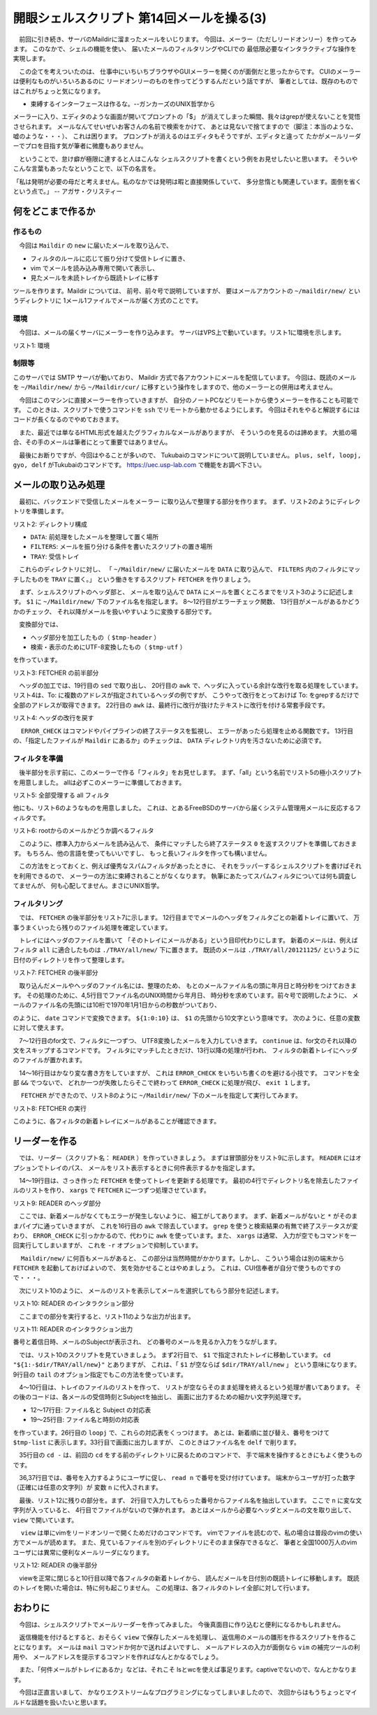 ==============================================================
開眼シェルスクリプト 第14回メールを操る(3)
==============================================================

　前回に引き続き、サーバのMaildirに溜まったメールをいじります。
今回は、メーラー（ただしリードオンリー）を作ってみます。
このなかで、シェルの機能を使い、
届いたメールのフィルタリングやCLIでの
最低限必要なインタラクティブな操作を実現します。

　この企てを考えついたのは、
仕事中にいちいちブラウザやGUIメーラーを開くのが面倒だと思ったからです。
CUIのメーラーは便利なものがいろいろあるのに
リードオンリーのものを作ってどうするんだという話ですが、
筆者としては、既存のものではこれがちょっと気になります。

* 束縛するインターフェースは作るな。--ガンカーズのUNIX哲学から

メーラーに入り、エディタのような画面が開いてプロンプトの「$」
が消えてしまった瞬間、我々はgrepが使えないことを覚悟させられます。
メールなんてせいぜいお客さんの名前で検索をかけて、
あとは見ないで捨てますので（脚注：本当のような、嘘のような・・・）、
これは困ります。
プロンプトが消えるのはエディタもそうですが、エディタと違って
たかがメールリーダーでプロを目指す気が筆者に微塵もありません。

　ということで、怠け癖が極限に達すると人はこんな
シェルスクリプトを書くという例をお見せしたいと思います。
そういやこんな言葉もあったなということで、以下の名言を。

「私は発明が必要の母だと考えません。私のなかでは発明は暇と直接関係していて、
多分怠惰とも関連しています。面倒を省くという点で。」 -- アガサ・クリスティー

何をどこまで作るか
==============================================================

作るもの
--------------------------------------------------------------

　今回は ``Maildir`` の ``new`` に届いたメールを取り込んで、

* フィルタのルールに応じて振り分けて受信トレイに置き、
* vim でメールを読み込み専用で開いて表示し、
* 見たメールを未読トレイから既読トレイに移す

ツールを作ります。Maildir については、
前号、前々号で説明していますが、
要はメールアカウントの ``~/maildir/new/`` というディレクトリに
1メール1ファイルでメールが届く方式のことです。

環境
--------------------------------------------------------------

　今回は、メールの届くサーバにメーラーを作り込みます。
サーバはVPS上で動いています。リスト1に環境を示します。

リスト1: 環境

.. code-block:: bash
	:linenos:
	
	[ueda@mail ~]$ cat /etc/redhat-release 
	CentOS release 6.3 (Final)
	[ueda@mail ~]$ uname -a
	Linux mail.usptomonokai.jp 2.6.32-279.5.2.el6.x86_64 #1 SMP 
	 Fri Aug 24 01:07:11 UTC 2012 x86_64 x86_64 x86_64 GNU/Linux
	[ueda@mail ~]$ bash --version
	GNU bash, version 4.1.2(1)-release (x86_64-redhat-linux-gnu)
	(割愛)

制限等
--------------------------------------------------------------

このサーバでは SMTP サーバが動いており、
Maildir 方式で各アカウントにメールを配信しています。
今回は、既読のメールを ``~/Maildir/new/`` から ``~/Maildir/cur/``
に移すという操作をしますので、他のメーラーとの併用は考えません。

　今回はこのマシンに直接メーラーを作っていきますが、
自分のノートPCなどリモートから使うメーラーを作ることも可能です。
このときは、スクリプトで使うコマンドを ``ssh``
でリモートから動かせるようにします。
今回はそれをやると解説するにはコードが長くなるのでやめておきます。

　また、最近では単なるHTML形式を越えたグラフィカルなメールがありますが、
そういうのを見るのは諦めます。
大抵の場合、その手のメールは筆者にとって重要ではありません。

　最後にお断りですが、今回はやることが多いので、
Tukubaiのコマンドについて説明していません。
``plus, self, loopj, gyo, delf`` がTukubaiのコマンドです。
https://uec.usp-lab.com で機能をお調べ下さい。

メールの取り込み処理
==============================================================

　最初に、バックエンドで受信したメールをメーラー
に取り込んで整理する部分を作ります。
まず、リスト2のようにディレクトリを準備します。

リスト2: ディレクトリ構成

.. code-block:: bash
	:linenos:
		
	[ueda@mail ~]$ tree -L 1 ~/MAILER/
	/home/ueda/MAILER/
	├── DATA
	├── FILTERS
	└── TRAY
	
* ``DATA``: 前処理をしたメールを整理して置く場所
* ``FILTERS``: メールを振り分ける条件を書いたスクリプトの置き場所
* ``TRAY``: 受信トレイ 

　これらのディレクトリに対し、
「 ``~/Maildir/new/`` に届いたメールを ``DATA`` に取り込んで、
``FILTERS`` 内のフィルタにマッチしたものを ``TRAY`` に置く。」
という働きをするスクリプト ``FETCHER`` を作りましょう。

　まず、シェルスクリプトのヘッダ部と、
メールを取り込んで ``DATA`` にメールを置くところまでをリスト3のように記述します。
``$1`` に ``~/Maildir/new/`` 下のファイル名を指定します。
8～12行目がエラーチェック関数、
13行目がメールがあるかどうかのチェック、
それ以降がメールを扱いやすいように変換する部分です。

　変換部分では、

* ヘッダ部分を加工したもの（ ``$tmp-header`` ）
* 検索・表示のためにUTF-8変換したもの（ ``$tmp-utf`` ）

を作っています。

リスト3: FETCHER の前半部分

.. code-block:: bash
	:linenos:

	#!/bin/bash 
	# FETCHER <mailfile>
	# written by R. Ueda (USP lab.) Nov. 20, 2012
	dir=~/MAILER
	mdir=~/Maildir
	tmp=~/tmp/$$
	
	ERROR_CHECK(){
	        [ "$(plus ${PIPESTATUS[@]})" -eq 0 ] && return
	        rm -f $tmp-*
	        exit 1
	}
	[ -f "$mdir/new/$1" ] ; ERROR_CHECK

	# データのUTF8変換、整形済みヘッダ作成#############
	nkf -wLux "$mdir/new/$1"                        |
	tee $tmp-work                                   |
	# ヘッダを作る
	sed -n '1,/^$/p'                                |
	awk '{if(/^[^ \t]/){print ""};printf("%s",$0)}' |
	#最初の空行の除去と最後に改行を付加
	tail -n +2 | awk '{print}' > $tmp-header
	ERROR_CHECK
	#ヘッダと本文をくっつける。
	sed -n '/^$/,$p' $tmp-work      |
	cat $tmp-header - > $tmp-utf
	ERROR_CHECK

　ヘッダの加工では、19行目の ``sed`` で取り出し、 
20行目の ``awk`` で、ヘッダに入っている余計な改行を取る処理をしています。
リスト4は、To: に複数のアドレスが指定されているヘッダの例ですが、
こうやって改行をとっておけば To: をgrepするだけで全部のアドレスが取得できます。
22行目の ``awk`` は、最終行に改行が抜けたテキストに改行を付ける常套手段です。

リスト4: ヘッダの改行を戻す

.. code-block:: bash
	:linenos:
	
	#before
	To: ueda@xxx.jp, r-ueda <r-ueda@yyy.com>, 
		Ryuichi UEDA <ryuichiueda@zzz.com>

	#after
	To: ueda@xxx.jp, r-ueda <r-ueda@yyy.com>, Ryuichi UEDA <ryuichiueda@zzz.com>

　 ``ERROR_CHECK`` はコマンドやパイプラインの終了ステータスを監視し、
エラーがあったら処理を止める関数です。
13行目の、「指定したファイルが ``Maildir`` にあるか」のチェックは、
``DATA`` ディレクトリ内を汚さないために必須です。

フィルタを準備
--------------------------------------------------------------

　後半部分を示す前に、このメーラーで作る「フィルタ」をお見せします。
まず、「all」という名前でリスト5の極小スクリプトを用意しました。
allは必ずこのメーラーに準備しておきます。

リスト5: 全部受理する all フィルタ

.. code-block:: bash
	:linenos:

	[ueda@mail MAILER]$ cat ./FILTERS/all 
	#!/bin/bash
	true

他にも、リスト6のようなものを用意しました。
これは、とあるFreeBSDのサーバから届くシステム管理用メールに反応するフィルタです。

リスト6: rootからのメールかどうか調べるフィルタ

.. code-block:: bash
	:linenos:
	
	[ueda@mail MAILER]$ cat ./FILTERS/bsd.usptomo.com
	#!/bin/bash
	grep -i '^from:' < /dev/stdin 	|
	grep -q -F 'root@bsd.usptomo.com'

　このように、標準入力からメールを読み込んで、
条件にマッチしたら終了ステータス ``0``
を返すスクリプトを準備しておきます。
もちろん、他の言語を使ってもいいですし、
もっと長いフィルタを作っても構いません。

　この方法をとっておくと、例えば優秀なスパムフィルタがあったときに、
それをラッパーするシェルスクリプトを書けばそれを利用できるので、
メーラーの方法に束縛されることがなくなります。
執筆にあたってスパムフィルタについては何も調査してませんが、
何も心配してません。まさにUNIX哲学。

フィルタリング
--------------------------------------------------------------

　では、 ``FETCHER`` の後半部分をリスト7に示します。
12行目まででメールのヘッダをフィルタごとの新着トレイに置いて、
万事うまくいったら残りのファイル処理を確定しています。

　トレイにはヘッダのファイルを置いて
「そのトレイにメールがある」という目印代わりにします。
新着のメールは、例えばフィルタ ``all`` に適合したものは
``./TRAY/all/new/`` 下に置きます。
既読のメールは ``./TRAY/all/20121125/``
というように日付のディレクトリを作って整理します。

リスト7: FETCHER の後半部分

.. code-block:: bash
	:linenos:

	# フィルタ #################################
	cd "$dir/FILTERS" && [ -e "all" ] ; ERROR_CHECK
	# ファイル名のUNIX時間から年月日、時分秒を計算
	D=$(date +%Y%m%d -d "@"${1:0:10}) ; ERROR_CHECK
	T=$(date +%H%M%S -d "@"${1:0:10}) ; ERROR_CHECK
	
	for f in * ; do
	        ./$f < $tmp-utf || continue
	        mkdir -p $dir/TRAY/$f/new
	        cat $tmp-header > $dir/TRAY/$f/new/$D.$T.$1
	        ERROR_CHECK
	done
	# ファイルを移して終わり ##############
	mkdir -p "$dir/DATA/$D"                 &&
	cat $tmp-utf > "$dir/DATA/$D/$D.$T.$1"  &&
	mv "$mdir/new/$1" "$mdir/cur/$1"
	ERROR_CHECK
	
	rm -f $tmp-*
	exit 0


　取り込んだメールやヘッダのファイル名には、整理のため、
もとのメールファイル名の頭に年月日と時分秒をつけておきます。
その処理のために、4,5行目でファイル名のUNIX時間から年月日、
時分秒を求めています。前々号で説明したように、
メールのファイル名の先頭には10桁で1970年1月1日からの秒数がついており、

.. code-block:: bash
	:linenos:
	
	$ date -d @1234567890
	2009年  2月 14日 土曜日 08:31:30 JST

のように、 ``date`` コマンドで変換できます。
``${1:0:10}`` は、 ``$1`` の先頭から10文字という意味です。
次のように、任意の変数に対して使えます。

.. code-block:: bash
	:linenos:
	
	$ A=12345
	#2文字目（0から数えて1文字目、から3文字）
	$ echo ${A:1:3}
	234

　7～12行目のfor文で、フィルタに一つずつ、
UTF8変換したメールを入力していきます。
``continue`` は、for文のそれ以降の文をスキップするコマンドです。
フィルタにマッチしたときだけ、13行以降の処理が行われ、
フィルタの新着トレイにヘッダのファイルが置かれます。

　14～16行目はかなり変な書き方をしていますが、
これは ``ERROR_CHECK`` をいちいち書くのを避ける小技です。
コマンドを全部 ``&&`` でつないで、
どれか一つが失敗したらそこで終わって ``ERROR_CHECK``
に処理が飛び、 ``exit 1`` します。

　 ``FETCHER`` ができたので、リスト8のように
``~/Maildir/new/`` 下のメールを指定して実行してみます。

リスト8: FETCHER の実行

.. code-block:: bash
	:linenos:

	[ueda@mail MAILER]$ ./FETCHER 1352657044.Vfc03I468a21M42631.hoge1
	[ueda@mail MAILER]$ ls ./TRAY/*/new/*.1352657044.Vfc03I468a21M42631.hoge1
	./TRAY/all/new/20121112.030404.1352657044.Vfc03I468a21M42631.hoge1
	./TRAY/bsd.usptomo.com/new/20121112.030404.1352657044.Vfc03I468a21M42631.hoge1

このように、各フィルタの新着トレイにメールがあることが確認できます。


リーダーを作る
==============================================================

　では、リーダー（スクリプト名： ``READER`` ）を作っていきましょう。
まずは冒頭部分をリスト9に示します。
``READER`` にはオプションでトレイのパス、
メールをリスト表示するときに何件表示するかを指定します。

　14～19行目は、さっき作った ``FETCHER``
を使ってトレイを更新する処理です。
最初の4行でディレクトリ名を除去したファイルのリストを作り、
``xargs`` で ``FETCHER`` に一つずつ処理させています。

リスト9: READER のヘッダ部分

.. code-block:: bash
	:linenos:
	
	#!/bin/bash
	#
	# READER <dir> <num>
	# written by R. Ueda (USP lab.) Nov. 20, 2012
	tmp=~/tmp/$$
	dir=~/MAILER
	
	ERROR_CHECK(){
	        [ "$(plus ${PIPESTATUS[@]})" -eq 0 ] && return
	        rm -f $tmp-*
	        exit 1
	}
	#先にメールを取得 ###############
	echo ~/Maildir/new/*    |
	tr ' ' '\n'             |
	awk '!/\*$/'            |
	sed 's;^..*/;;'         |
	xargs -r -n 1 -P 1 $dir/FETCHER
	ERROR_CHECK

　ここでは、新着メールがなくてもエラーが発生しないように、
細工がしてあります。
まず、新着メールがないと ``*`` がそのままパイプに通っていきますが、
これを16行目の ``awk`` で除去しています。
``grep`` を使うと検索結果の有無で終了ステータスが変わり、
``ERROR_CHECK`` に引っかかるので、代わりに
``awk`` を使っています。また、 ``xargs`` は通常、
入力が空でもコマンドを一回実行してしまいますが、
これを ``-r`` オプションで抑制しています。

　 ``Maildir/new/`` に何百もメールがあると、
この部分は当然時間がかかります。しかし、
こういう場合は別の端末から ``FETCHER`` を起動しておけばよいので、
気を効かせることはやめましょう。
これは、CUI信奉者が自分で使うものですので・・・。

　次にリスト10のように、
メールのリストを表示してメールを選択してもらう部分を記述します。

リスト10: READER のインタラクション部分

.. code-block:: bash
	:linenos:
	
	#メールのリストを作る #######################
	cd "${1:-$dir/TRAY/all/new}" ; ERROR_CHECK
	
	#表示対象ファイルの抽出
	echo *                  |
	tr ' ' '\n'             |
	grep -v '\*'            |
	sort                    |
	tail -n "${2:-10}" > $tmp-files
	[ $(gyo $tmp-files) -eq 0 ] && rm -f $tmp-* && exit 0
	
	#subjectのリストを作成
	cat $tmp-files                  |
	xargs grep -H -i '^subject:'    |
	sed 's/:[Ss]ubject:/ /' > $tmp-subject
	#1:ファイル 2:subject
	ERROR_CHECK
	
	#日付のリストを取得し、subjectのリストと連結
	cat $tmp-files                  |
	xargs grep -H -i '^date:'       |
	sed 's/:[Dd]ate:/ /'            |
	#1:ファイル 2～:date
	self 1 2 3 4 6                  |
	sed 's/:[0-9][0-9]$//'          |
	loopj num=1 - $tmp-subject      |
	#1:ファイル名 2~日時、subject
	tac                             |
	awk '{print NR,$0}'             |
	#1:リスト番号 2:ファイル名 3～:日時, subject
	tee $tmp-list                   |
	#リストの表示
	delf 2

	cd - > /dev/null
	echo -n "どのメールを見ますか？（番号）:  "
	read n


　ここまでの部分を実行すると、リスト11のような出力が出ます。

リスト11: READER のインタラクション出力

.. code-block:: bash
	:linenos:
	
	[ueda@www5276ue MAILER]$ ./VIEWER
	1 Sun, 25 Nov 07:10 処理エラー
	2 Sun, 25 Nov 06:00 【先着3名】怪しいアレが5000円！【怪しい.com】
	3 Sun, 25 Nov 04:00 Logwatch for mail.usptomonokai.jp (Linux)
	4 Sun, 25 Nov 03:04 bsd.usptomo.com security run output
	...
	10 Sun, 25 Nov 01:00 【再送】本当に致命的なエラー
	どのメールを見ますか？（番号）:  

番号と着信日時、メールのSubjectが表示され、
どの番号のメールを見るか入力をうながします。

　では、リスト10のスクリプトを見ていきましょう。
まず2行目で、 ``$1`` で指定されたトレイに移動しています。
``cd "${1:-$dir/TRAY/all/new}"`` とありますが、
これは、「 ``$1`` が空ならば ``$dir/TRAY/all/new`` 」
という意味になります。
9行目の ``tail`` のオプション指定でもこの方法を使っています。

　4～10行目は、トレイのファイルのリストを作って、
リストが空ならそのまま処理を終えるという処理が書いてあります。
その後のコードは、各メールの受信時刻とSubjectを抽出し、
画面に出力するための細かい文字列処理です。

* 12～17行目: ファイル名と Subject の対応表
* 19～25行目: ファイル名と時刻の対応表

を作っています。26行目の ``loopj`` で、これらの対応表をくっつけます。
あとは、新着順に並び替え、番号をつけて ``$tmp-list``
に表示します。33行目で画面に出力しますが、
このときはファイル名を ``delf`` で削ります。

　35行目の ``cd -`` は、前回の ``cd``
をする前のディレクトリに戻るためのコマンドで、
手で端末を操作するときにもよく使うものです。

　36,37行目では、番号を入力するようにユーザに促し、
``read n`` で番号を受け付けています。
端末からユーザが打った数字（正確には任意の文字列）が
変数 ``n`` に代入されます。

　最後、リスト12に残りの部分を。まず、
2行目で入力してもらった番号からファイル名を抽出しています。
ここで ``n`` に変な文字列が入っていると、
4行目でファイルがないので弾かれます。
あとはメールから必要なヘッダとメールの文を取り出して、
``view`` で開いています。

　 ``view`` は単にvimをリードオンリーで開くためだけのコマンドです。
vimでファイルを読むので、私の場合は普段のvimの使い方でメールが読めます。
また、見ているファイルを別のディレクトリにそのまま保存できるなど、
筆者と全国1000万人のvimユーザには異常に便利なメールリーダになります。

リスト12: READER の後半部分

.. code-block:: bash
	:linenos:
	
	#メールを表示 ###################################
	f=$(awk -v n="$n" '$1==n{print $2}' $tmp-list)
	m="$dir/DATA/${f:0:8}/$f"
	[ -f "$m" ]						&&
	grep -E -i '^(from|to|cc|date|subject):' $m > $tmp-work &&
	sed -n '/^$/,$p' $m >> $tmp-work			&&
	view $tmp-work
	ERROR_CHECK
	#既読トレイに移す（newの中だけ） #################
	for t in $dir/TRAY/* ; do
	        [ -e "$t/new/$f" ] || continue
	        mkdir -p $t/${f:0:8}
	        mv -f $t/new/$f $t/${f:0:8}/$f
	        ERROR_CHECK
	done
	
	rm -f $tmp-*
	exit 0

　viewを正常に閉じると10行目以降で各フィルタの新着トレイから、
読んだメールを日付別の既読トレイに移動します。
既読のトレイを開いた場合は、特に何も起こりません。
この処理は、各フィルタのトレイ全部に対して行います。


おわりに
======================================================

　今回は、シェルスクリプトでメールリーダーを作ってみました。
今後真面目に作り込むと便利になるかもしれません。

　返信機能を付けるとすると、おそらく ``view`` で保存したメールを処理し、
返信用のメールの雛形を作るスクリプトを作ることになります。
メールは ``mail`` コマンドか何かで送ればよいですし、
メールアドレスの入力が面倒なら ``vim`` の補完ツールの利用や、
メールアドレスを提示するコマンドを作ればなんとかなるでしょう。

　また、「何件メールがトレイにあるか」などは、それこそ
lsとwcを使えば事足ります。captiveでないので、なんとかなります。

　今回は正直言いまして、
かなりエクストリームなプログラミングになってしまいましたので、
次回からはもうちょっとマイルドな話題を扱いたいと思います。
